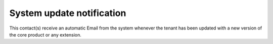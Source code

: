 System update notification
=====================================

This contact(s) receive an automatic Email from the system whenever the tenant has been updated with a new version of the core product or any extension.

